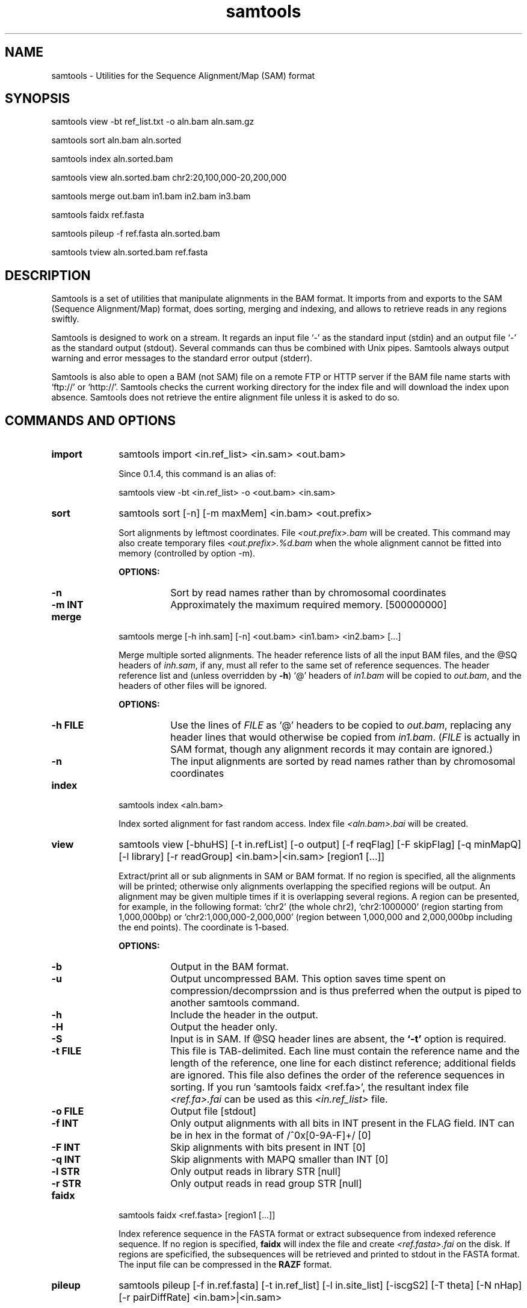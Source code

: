 .TH samtools 1 "10 November 2009" "samtools-0.1.7" "Bioinformatics tools"
.SH NAME
.PP
samtools - Utilities for the Sequence Alignment/Map (SAM) format
.SH SYNOPSIS
.PP
samtools view -bt ref_list.txt -o aln.bam aln.sam.gz
.PP
samtools sort aln.bam aln.sorted
.PP
samtools index aln.sorted.bam
.PP
samtools view aln.sorted.bam chr2:20,100,000-20,200,000
.PP
samtools merge out.bam in1.bam in2.bam in3.bam
.PP
samtools faidx ref.fasta
.PP
samtools pileup -f ref.fasta aln.sorted.bam
.PP
samtools tview aln.sorted.bam ref.fasta

.SH DESCRIPTION
.PP
Samtools is a set of utilities that manipulate alignments in the BAM
format. It imports from and exports to the SAM (Sequence Alignment/Map)
format, does sorting, merging and indexing, and allows to retrieve reads
in any regions swiftly.

Samtools is designed to work on a stream. It regards an input file `-'
as the standard input (stdin) and an output file `-' as the standard
output (stdout). Several commands can thus be combined with Unix
pipes. Samtools always output warning and error messages to the standard
error output (stderr).

Samtools is also able to open a BAM (not SAM) file on a remote FTP or
HTTP server if the BAM file name starts with `ftp://' or `http://'.
Samtools checks the current working directory for the index file and
will download the index upon absence. Samtools does not retrieve the
entire alignment file unless it is asked to do so.

.SH COMMANDS AND OPTIONS

.TP 10
.B import
samtools import <in.ref_list> <in.sam> <out.bam>

Since 0.1.4, this command is an alias of:

samtools view -bt <in.ref_list> -o <out.bam> <in.sam>

.TP
.B sort
samtools sort [-n] [-m maxMem] <in.bam> <out.prefix>

Sort alignments by leftmost coordinates. File
.I <out.prefix>.bam
will be created. This command may also create temporary files
.I <out.prefix>.%d.bam
when the whole alignment cannot be fitted into memory (controlled by
option -m).

.B OPTIONS:
.RS
.TP 8
.B -n
Sort by read names rather than by chromosomal coordinates
.TP
.B -m INT
Approximately the maximum required memory. [500000000]
.RE

.TP
.B merge
samtools merge [-h inh.sam] [-n] <out.bam> <in1.bam> <in2.bam> [...]

Merge multiple sorted alignments.
The header reference lists of all the input BAM files, and the @SQ headers of
.IR inh.sam ,
if any, must all refer to the same set of reference sequences.
The header reference list and (unless overridden by
.BR -h )
`@' headers of
.I in1.bam
will be copied to
.IR out.bam ,
and the headers of other files will be ignored.

.B OPTIONS:
.RS
.TP 8
.B -h FILE
Use the lines of
.I FILE
as `@' headers to be copied to
.IR out.bam ,
replacing any header lines that would otherwise be copied from
.IR in1.bam .
.RI ( FILE
is actually in SAM format, though any alignment records it may contain
are ignored.)
.TP
.B -n
The input alignments are sorted by read names rather than by chromosomal
coordinates
.RE

.TP
.B index
samtools index <aln.bam>

Index sorted alignment for fast random access. Index file
.I <aln.bam>.bai
will be created.

.TP
.B view
samtools view [-bhuHS] [-t in.refList] [-o output] [-f reqFlag] [-F
skipFlag] [-q minMapQ] [-l library] [-r readGroup] <in.bam>|<in.sam> [region1 [...]]

Extract/print all or sub alignments in SAM or BAM format. If no region
is specified, all the alignments will be printed; otherwise only
alignments overlapping the specified regions will be output. An
alignment may be given multiple times if it is overlapping several
regions. A region can be presented, for example, in the following
format: `chr2' (the whole chr2), `chr2:1000000' (region starting from
1,000,000bp) or `chr2:1,000,000-2,000,000' (region between 1,000,000 and
2,000,000bp including the end points). The coordinate is 1-based.

.B OPTIONS:
.RS
.TP 8
.B -b
Output in the BAM format.
.TP
.B -u
Output uncompressed BAM. This option saves time spent on
compression/decomprssion and is thus preferred when the output is piped
to another samtools command.
.TP
.B -h
Include the header in the output.
.TP
.B -H
Output the header only.
.TP
.B -S
Input is in SAM. If @SQ header lines are absent, the
.B `-t'
option is required.
.TP
.B -t FILE
This file is TAB-delimited. Each line must contain the reference name
and the length of the reference, one line for each distinct reference;
additional fields are ignored. This file also defines the order of the
reference sequences in sorting. If you run `samtools faidx <ref.fa>',
the resultant index file
.I <ref.fa>.fai
can be used as this
.I <in.ref_list>
file.
.TP
.B -o FILE
Output file [stdout]
.TP
.B -f INT
Only output alignments with all bits in INT present in the FLAG
field. INT can be in hex in the format of /^0x[0-9A-F]+/ [0]
.TP
.B -F INT
Skip alignments with bits present in INT [0]
.TP
.B -q INT
Skip alignments with MAPQ smaller than INT [0]
.TP
.B -l STR
Only output reads in library STR [null]
.TP
.B -r STR
Only output reads in read group STR [null]
.RE

.TP
.B faidx
samtools faidx <ref.fasta> [region1 [...]]

Index reference sequence in the FASTA format or extract subsequence from
indexed reference sequence. If no region is specified,
.B faidx
will index the file and create
.I <ref.fasta>.fai
on the disk. If regions are speficified, the subsequences will be
retrieved and printed to stdout in the FASTA format. The input file can
be compressed in the
.B RAZF
format.

.TP
.B pileup
samtools pileup [-f in.ref.fasta] [-t in.ref_list] [-l in.site_list]
[-iscgS2] [-T theta] [-N nHap] [-r pairDiffRate] <in.bam>|<in.sam>

Print the alignment in the pileup format. In the pileup format, each
line represents a genomic position, consisting of chromosome name,
coordinate, reference base, read bases, read qualities and alignment
mapping qualities. Information on match, mismatch, indel, strand,
mapping quality and start and end of a read are all encoded at the read
base column. At this column, a dot stands for a match to the reference
base on the forward strand, a comma for a match on the reverse strand,
`ACGTN' for a mismatch on the forward strand and `acgtn' for a mismatch
on the reverse strand. A pattern `\\+[0-9]+[ACGTNacgtn]+' indicates
there is an insertion between this reference position and the next
reference position. The length of the insertion is given by the integer
in the pattern, followed by the inserted sequence. Similarly, a pattern
`-[0-9]+[ACGTNacgtn]+' represents a deletion from the reference. The
deleted bases will be presented as `*' in the following lines. Also at
the read base column, a symbol `^' marks the start of a read segment
which is a contiguous subsequence on the read separated by `N/S/H' CIGAR
operations. The ASCII of the character following `^' minus 33 gives the
mapping quality. A symbol `$' marks the end of a read segment.

If option
.B -c
is applied, the consensus base, Phred-scaled consensus quality, SNP
quality (i.e. the Phred-scaled probability of the consensus being
identical to the reference) and root mean square (RMS) mapping quality
of the reads covering the site will be inserted between the `reference
base' and the `read bases' columns. An indel occupies an additional
line. Each indel line consists of chromosome name, coordinate, a star,
the genotype, consensus quality, SNP quality, RMS mapping quality, #
covering reads, the first alllele, the second allele, # reads supporting
the first allele, # reads supporting the second allele and # reads
containing indels different from the top two alleles.

.B OPTIONS:
.RS

.TP 10
.B -s
Print the mapping quality as the last column. This option makes the
output easier to parse, although this format is not space efficient.

.TP
.B -S
The input file is in SAM.

.TP
.B -i
Only output pileup lines containing indels.

.TP
.B -f FILE
The reference sequence in the FASTA format. Index file
.I FILE.fai
will be created if
absent.

.TP
.B -M INT
Cap mapping quality at INT [60]

.TP
.B -t FILE
List of reference names ane sequence lengths, in the format described
for the
.B import
command. If this option is present, samtools assumes the input
.I <in.alignment>
is in SAM format; otherwise it assumes in BAM format.

.TP
.B -l FILE
List of sites at which pileup is output. This file is space
delimited. The first two columns are required to be chromosome and
1-based coordinate. Additional columns are ignored. It is
recommended to use option
.B -s
together with
.B -l
as in the default format we may not know the mapping quality.

.TP
.B -c
Call the consensus sequence using MAQ consensus model. Options
.B -T,
.B -N,
.B -I
and
.B -r
are only effective when
.B -c
or
.B -g
is in use.

.TP
.B -g
Generate genotype likelihood in the binary GLFv3 format. This option
suppresses -c, -i and -s.

.TP
.B -T FLOAT
The theta parameter (error dependency coefficient) in the maq consensus
calling model [0.85]

.TP
.B -N INT
Number of haplotypes in the sample (>=2) [2]

.TP
.B -r FLOAT
Expected fraction of differences between a pair of haplotypes [0.001]

.TP
.B -I INT
Phred probability of an indel in sequencing/prep. [40]

.RE

.TP
.B tview
samtools tview <in.sorted.bam> [ref.fasta]

Text alignment viewer (based on the ncurses library). In the viewer,
press `?' for help and press `g' to check the alignment start from a
region in the format like `chr10:10,000,000'.

.TP
.B fixmate
samtools fixmate <in.nameSrt.bam> <out.bam>

Fill in mate coordinates, ISIZE and mate related flags from a
name-sorted alignment.

.TP
.B rmdup
samtools rmdup <input.srt.bam> <out.bam>

Remove potential PCR duplicates: if multiple read pairs have identical
external coordinates, only retain the pair with highest mapping quality.
This command
.B ONLY
works with FR orientation and requires ISIZE is correctly set.

.TP
.B rmdupse
samtools rmdupse <input.srt.bam> <out.bam>

Remove potential duplicates for single-ended reads. This command will
treat all reads as single-ended even if they are paired in fact.

.TP
.B fillmd
samtools fillmd [-e] <aln.bam> <ref.fasta>

Generate the MD tag. If the MD tag is already present, this command will
give a warning if the MD tag generated is different from the existing
tag.

.B OPTIONS:
.RS
.TP 8
.B -e
Convert a the read base to = if it is identical to the aligned reference
base. Indel caller does not support the = bases at the moment.

.RE

.SH SAM FORMAT

SAM is TAB-delimited. Apart from the header lines, which are started
with the `@' symbol, each alignment line consists of:

.TS
center box;
cb | cb | cb
n | l | l .
Col	Field	Description
_
1	QNAME	Query (pair) NAME
2	FLAG	bitwise FLAG
3	RNAME	Reference sequence NAME
4	POS	1-based leftmost POSition/coordinate of clipped sequence
5	MAPQ	MAPping Quality (Phred-scaled)
6	CIAGR	extended CIGAR string
7	MRNM	Mate Reference sequence NaMe (`=' if same as RNAME)
8	MPOS	1-based Mate POSistion
9	ISIZE	Inferred insert SIZE
10	SEQ	query SEQuence on the same strand as the reference
11	QUAL	query QUALity (ASCII-33 gives the Phred base quality)
12	OPT	variable OPTional fields in the format TAG:VTYPE:VALUE
.TE

.PP
Each bit in the FLAG field is defined as:

.TS
center box;
cb | cb
l | l .
Flag	Description
_
0x0001	the read is paired in sequencing
0x0002	the read is mapped in a proper pair
0x0004	the query sequence itself is unmapped
0x0008	the mate is unmapped
0x0010	strand of the query (1 for reverse)
0x0020	strand of the mate
0x0040	the read is the first read in a pair
0x0080	the read is the second read in a pair
0x0100	the alignment is not primary
0x0200	the read fails platform/vendor quality checks
0x0400	the read is either a PCR or an optical duplicate
.TE

.SH LIMITATIONS
.PP
.IP o 2
Unaligned words used in bam_import.c, bam_endian.h, bam.c and bam_aux.c.
.IP o 2
CIGAR operation P is not properly handled at the moment.
.IP o 2
In merging, the input files are required to have the same number of
reference sequences. The requirement can be relaxed. In addition,
merging does not reconstruct the header dictionaries
automatically. Endusers have to provide the correct header. Picard is
better at merging.
.IP o 2
Samtools' rmdup does not work for single-end data and does not remove
duplicates across chromosomes. Picard is better.

.SH AUTHOR
.PP
Heng Li from the Sanger Institute wrote the C version of samtools. Bob
Handsaker from the Broad Institute implemented the BGZF library and Jue
Ruan from Beijing Genomics Institute wrote the RAZF library. Various
people in the 1000Genomes Project contributed to the SAM format
specification.

.SH SEE ALSO
.PP
Samtools website: <http://samtools.sourceforge.net>
